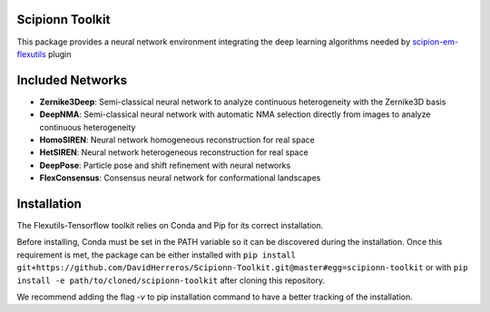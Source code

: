 =======================
Scipionn Toolkit
=======================

This package provides a neural network environment integrating the deep learning algorithms needed by `scipion-em-flexutils <https://github.com/scipion-em/scipion-em-flexutils>`_ plugin

==========================
Included Networks
==========================

- **Zernike3Deep**: Semi-classical neural network to analyze continuous heterogeneity with the Zernike3D basis
- **DeepNMA**: Semi-classical neural network with automatic NMA selection directly from images to analyze continuous heterogeneity
- **HomoSIREN**: Neural network homogeneous reconstruction for real space
- **HetSIREN**: Neural network heterogeneous reconstruction for real space
- **DeepPose**: Particle pose and shift refinement with neural networks
- **FlexConsensus**: Consensus neural network for conformational landscapes

==========================
Installation
==========================

The Flexutils-Tensorflow toolkit relies on Conda and Pip for its correct installation.

Before installing, Conda must be set in the PATH variable so it can be discovered during the installation. Once this requirement is met, the package can be either installed with ``pip install git+https://github.com/DavidHerreros/Scipionn-Toolkit.git@master#egg=scipionn-toolkit`` or with ``pip install -e path/to/cloned/scipionn-toolkit`` after cloning this repository.

We recommend adding the flag `-v` to pip installation command to have a better tracking of the installation.
